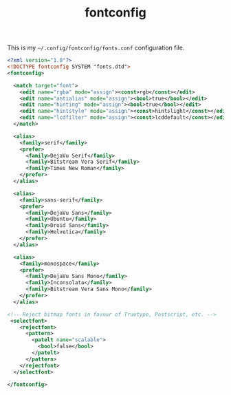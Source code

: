 #+TITLE: fontconfig

This is my =~/.config/fontconfig/fonts.conf= configuration file.

#+BEGIN_SRC xml :tangle ~/.config/fontconfig/fonts.conf :padline no
<?xml version="1.0"?>
<!DOCTYPE fontconfig SYSTEM "fonts.dtd">
<fontconfig>

  <match target="font">
    <edit name="rgba" mode="assign"><const>rgb</const></edit>
    <edit name="antialias" mode="assign"><bool>true</bool></edit>
    <edit name="hinting" mode="assign"><bool>true</bool></edit>
    <edit name="hintstyle" mode="assign"><const>hintslight</const></edit>
    <edit name="lcdfilter" mode="assign"><const>lcddefault</const></edit>
  </match>

  <alias>
    <family>serif</family>
    <prefer>
      <family>DejaVu Serif</family>
      <family>Bitstream Vera Serif</family>
      <family>Times New Roman</family>
    </prefer>
  </alias>

  <alias>
    <family>sans-serif</family>
    <prefer>
      <family>DejaVu Sans</family>
      <family>Ubuntu</family>
      <family>Droid Sans</family>
      <family>Helvetica</family>
    </prefer>
  </alias>

  <alias>
    <family>monospace</family>
    <prefer>
      <family>DejaVu Sans Mono</family>
      <family>Inconsolata</family>
      <family>Bitstream Vera Sans Mono</family>
    </prefer>
  </alias>

<!-- Reject bitmap fonts in favour of Truetype, Postscript, etc. -->
 <selectfont>
    <rejectfont>
      <pattern>
        <patelt name="scalable">
          <bool>false</bool>
        </patelt>
      </pattern>
    </rejectfont>
  </selectfont>

</fontconfig>
#+END_SRC
